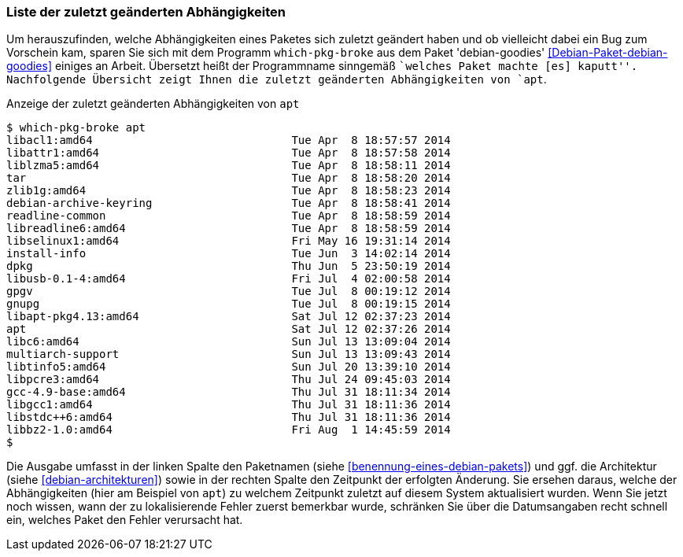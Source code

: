 // Datei: ./werkzeuge/paketoperationen/liste-der-zuletzt-geaenderten-abhaengigkeiten.adoc

// Baustelle: Rohtext

[[liste-der-zuletzt-geaenderten-abhaengigkeiten]]

=== Liste der zuletzt geänderten Abhängigkeiten ===

// TODO: Passt vielleicht eher in den Erweiterungsteil.

// Stichworte für den Index
(((Debianpaket, debian-goodies)))
(((which-pkg-broke)))
Um herauszufinden, welche Abhängigkeiten eines Paketes sich zuletzt
geändert haben und ob vielleicht dabei ein Bug zum Vorschein kam, sparen
Sie sich mit dem Programm `which-pkg-broke` aus dem Paket
'debian-goodies' <<Debian-Paket-debian-goodies>> einiges an Arbeit.
Übersetzt heißt der Programmname sinngemäß ``welches Paket machte [es]
kaputt''. Nachfolgende Übersicht zeigt Ihnen die zuletzt geänderten
Abhängigkeiten von `apt`.

.Anzeige der zuletzt geänderten Abhängigkeiten von `apt`
----
$ which-pkg-broke apt
libacl1:amd64                              Tue Apr  8 18:57:57 2014
libattr1:amd64                             Tue Apr  8 18:57:58 2014
liblzma5:amd64                             Tue Apr  8 18:58:11 2014
tar                                        Tue Apr  8 18:58:20 2014
zlib1g:amd64                               Tue Apr  8 18:58:23 2014
debian-archive-keyring                     Tue Apr  8 18:58:41 2014
readline-common                            Tue Apr  8 18:58:59 2014
libreadline6:amd64                         Tue Apr  8 18:58:59 2014
libselinux1:amd64                          Fri May 16 19:31:14 2014
install-info                               Tue Jun  3 14:02:14 2014
dpkg                                       Thu Jun  5 23:50:19 2014
libusb-0.1-4:amd64                         Fri Jul  4 02:00:58 2014
gpgv                                       Tue Jul  8 00:19:12 2014
gnupg                                      Tue Jul  8 00:19:15 2014
libapt-pkg4.13:amd64                       Sat Jul 12 02:37:23 2014
apt                                        Sat Jul 12 02:37:26 2014
libc6:amd64                                Sun Jul 13 13:09:04 2014
multiarch-support                          Sun Jul 13 13:09:43 2014
libtinfo5:amd64                            Sun Jul 20 13:39:10 2014
libpcre3:amd64                             Thu Jul 24 09:45:03 2014
gcc-4.9-base:amd64                         Thu Jul 31 18:11:34 2014
libgcc1:amd64                              Thu Jul 31 18:11:36 2014
libstdc++6:amd64                           Thu Jul 31 18:11:36 2014
libbz2-1.0:amd64                           Fri Aug  1 14:45:59 2014
$
----

Die Ausgabe umfasst in der linken Spalte den Paketnamen 
(siehe <<benennung-eines-debian-pakets>>) und ggf. die Architektur
(siehe <<debian-architekturen>>) sowie in der rechten Spalte den
Zeitpunkt der erfolgten Änderung. Sie ersehen daraus, welche der
Abhängigkeiten (hier am Beispiel von `apt`) zu welchem Zeitpunkt zuletzt
auf diesem System aktualisiert wurden. Wenn Sie jetzt noch wissen, wann
der zu lokalisierende Fehler zuerst bemerkbar wurde, schränken Sie über
die Datumsangaben recht schnell ein, welches Paket den Fehler verursacht
hat.

// Datei (Ende): ./werkzeuge/paketoperationen/liste-der-zuletzt-geaenderten-abhaengigkeiten.adoc
